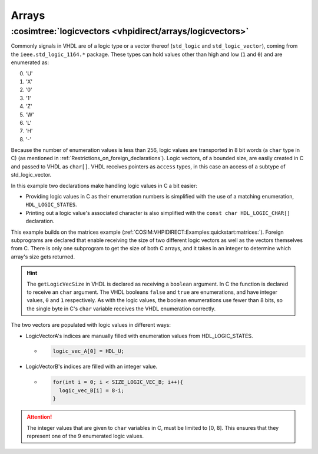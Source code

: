 .. program:: ghdl
.. _COSIM:VHPIDIRECT:Examples:arrays:

Arrays
######

.. _COSIM:VHPIDIRECT:Examples:arrays:logicvectors:

:cosimtree:`logicvectors <vhpidirect/arrays/logicvectors>`
**************************************************************

Commonly signals in VHDL are of a logic type or a vector thereof (``std_logic`` and ``std_logic_vector``), coming from the ``ieee.std_logic_1164.*`` package.
These types can hold values other than high and low (``1`` and ``0``) and are enumerated as:

0. 'U' 
1. 'X' 
2. '0' 
3. '1' 
4. 'Z' 
5. 'W' 
6. 'L' 
7. 'H' 
8. '-' 

Because the number of enumeration values is less than 256, logic values are transported in 8 bit words (a ``char`` type in C) (as mentioned in :ref:`Restrictions_on_foreign_declarations`).
Logic vectors, of a bounded size, are easily created in C and passed to VHDL as ``char[]``. VHDL receives pointers as ``access`` types, in this case an access of a subtype of std_logic_vector.

In this example two declarations make handling logic values in C a bit easier:

- Providing logic values in C as their enumeration numbers is simplified with the use of a matching enumeration, ``HDL_LOGIC_STATES``. 
- Printing out a logic value's associated character is also simplified with the ``const char HDL_LOGIC_CHAR[]`` declaration.

This example builds on the matrices example (:ref:`COSIM:VHPIDIRECT:Examples:quickstart:matrices:`). Foreign subprograms are declared that enable receiving the size of two different logic vectors as well as the vectors themselves from C. There is only one subprogram to get the size of both C arrays, and it takes in an integer to determine which array's size gets returned. 

.. HINT::
  The ``getLogicVecSize`` in VHDL is declared as receiving a ``boolean`` argument. In C the function is declared to receive an ``char`` argument. The VHDL booleans ``false`` and ``true`` are enumerations, and have integer values, ``0`` and ``1`` respectively. As with the logic values, the boolean enumerations use fewer than 8 bits, so the single byte in C's ``char`` variable receives the VHDL enumeration correctly.


The two vectors are populated with logic values in different ways:

- LogicVectorA's indices are manually filled with enumeration values from HDL_LOGIC_STATES.

  - .. code-block:: C

        logic_vec_A[0] = HDL_U;

- LogicVectorB's indices are filled with an integer value.

  - .. code-block:: C

        for(int i = 0; i < SIZE_LOGIC_VEC_B; i++){
          logic_vec_B[i] = 8-i;
        }

.. ATTENTION::
  The integer values that are given to ``char`` variables in C, must be limited to [0, 8]. This ensures that they represent one of the 9 enumerated logic values.
